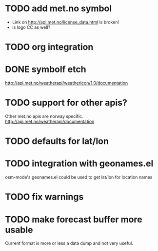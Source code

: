 # -*- mode:org; coding:utf-8 -*-
* TODO add met.no symbol
- Link on http://api.met.no/license_data.html is broken!
- is logo CC as well?
* TODO org integration
* DONE symbolf etch
http://api.met.no/weatherapi/weathericon/1.0/documentation
* TODO support for other apis?
Other met.no apis are norway specific.
http://api.met.no/weatherapi/documentation
* TODO defaults for lat/lon
* TODO integration with geonames.el
osm-mode's geonames.el could be used to get lat/lon for location names
* TODO fix warnings
* TODO make forecast buffer more usable
Current format is more or less a data dump and not very useful.

